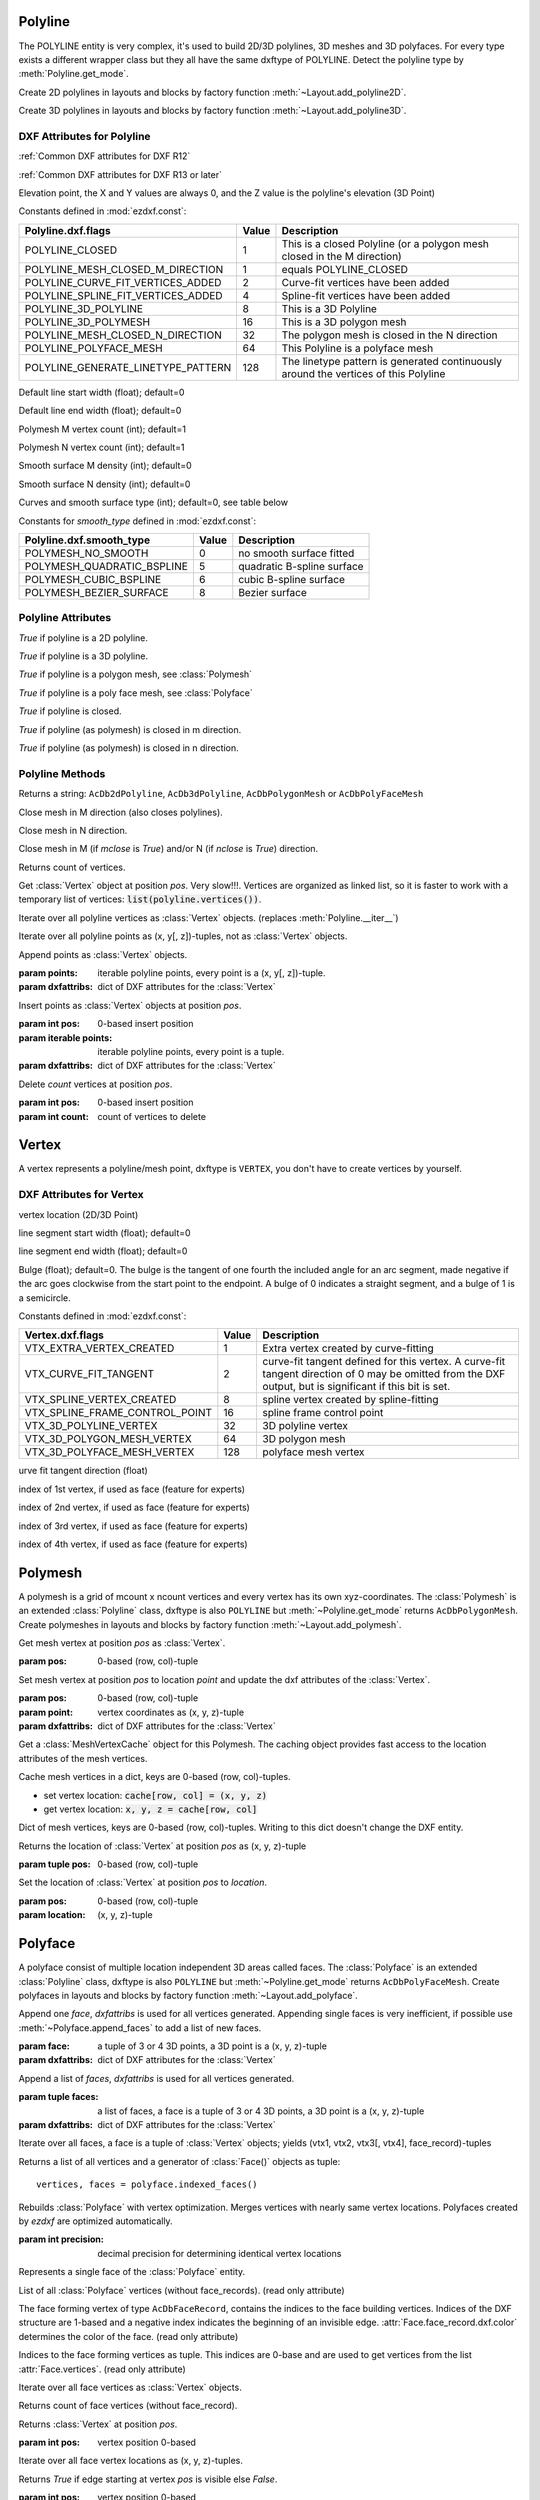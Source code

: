 Polyline
========

.. class:: Polyline(GraphicEntity)

The POLYLINE entity is very complex, it's used to build 2D/3D polylines, 3D meshes and 3D polyfaces. For every type
exists a different wrapper class but they all have the same dxftype of POLYLINE. Detect the polyline type by
:meth:`Polyline.get_mode`.

Create 2D polylines in layouts and blocks by factory function :meth:`~Layout.add_polyline2D`.

Create 3D polylines in layouts and blocks by factory function :meth:`~Layout.add_polyline3D`.

DXF Attributes for Polyline
---------------------------

:ref:`Common DXF attributes for DXF R12`

:ref:`Common DXF attributes for DXF R13 or later`

.. attribute:: Polyline.dxf.elevation

Elevation point, the X and Y values are always 0, and the Z value is the polyline's elevation (3D Point)

.. attribute:: Polyline.dxf.flags

Constants defined in :mod:`ezdxf.const`:

================================== ===== ====================================
Polyline.dxf.flags                 Value Description
================================== ===== ====================================
POLYLINE_CLOSED                    1     This is a closed Polyline (or a
                                         polygon mesh closed in the M
                                         direction)
POLYLINE_MESH_CLOSED_M_DIRECTION   1     equals POLYLINE_CLOSED
POLYLINE_CURVE_FIT_VERTICES_ADDED  2     Curve-fit vertices have been added
POLYLINE_SPLINE_FIT_VERTICES_ADDED 4     Spline-fit vertices have been added
POLYLINE_3D_POLYLINE               8     This is a 3D Polyline
POLYLINE_3D_POLYMESH               16    This is a 3D polygon mesh
POLYLINE_MESH_CLOSED_N_DIRECTION   32    The polygon mesh is closed in the
                                         N direction
POLYLINE_POLYFACE_MESH             64    This Polyline is a polyface mesh
POLYLINE_GENERATE_LINETYPE_PATTERN 128   The linetype pattern is generated
                                         continuously around the vertices of
                                         this Polyline
================================== ===== ====================================

.. attribute:: Polyline.dxf.default_start_width

Default line start width (float); default=0

.. attribute:: Polyline.dxf.default_end_width

Default line end width (float); default=0

.. attribute:: Polyline.dxf.m_count

Polymesh M vertex count (int); default=1

.. attribute:: Polyline.dxf.n_count

Polymesh N vertex count (int); default=1

.. attribute:: Polyline.dxf.m_smooth_density

Smooth surface M density (int); default=0

.. attribute:: Polyline.dxf.n_smooth_density

Smooth surface N density (int); default=0

.. attribute:: Polyline.dxf.smooth_type

Curves and smooth surface type (int); default=0, see table below

Constants for *smooth_type* defined in :mod:`ezdxf.const`:

========================== =====  =============================
Polyline.dxf.smooth_type   Value  Description
========================== =====  =============================
POLYMESH_NO_SMOOTH         0      no smooth surface fitted
POLYMESH_QUADRATIC_BSPLINE 5      quadratic B-spline surface
POLYMESH_CUBIC_BSPLINE     6      cubic B-spline surface
POLYMESH_BEZIER_SURFACE    8      Bezier surface
========================== =====  =============================

Polyline Attributes
-------------------

.. attribute:: Polyline.is_2d_polyline

*True* if polyline is a 2D polyline.


.. attribute:: Polyline.is_3d_polyline

*True* if polyline is a 3D polyline.

.. attribute:: Polyline.is_polygon_mesh

*True* if polyline is a polygon mesh, see :class:`Polymesh`

.. attribute:: Polyline.is_poly_face_mesh

*True* if polyline is a poly face mesh, see :class:`Polyface`

.. attribute:: Polyline.is_closed

*True* if polyline is closed.

.. attribute:: Polyline.is_m_closed

*True* if polyline (as polymesh) is closed in m direction.

.. attribute:: Polyline.is_n_closed

*True* if polyline (as polymesh) is closed in n direction.

Polyline Methods
----------------

.. method:: Polyline.get_mode()

Returns a string: ``AcDb2dPolyline``, ``AcDb3dPolyline``, ``AcDbPolygonMesh`` or ``AcDbPolyFaceMesh``

.. method:: Polyline.m_close()

Close mesh in M direction (also closes polylines).

.. method:: Polyline.n_close()

Close mesh in N direction.

.. method:: Polyline.close(m_close, n_close=False)

Close mesh in M (if *mclose* is *True*) and/or N (if *nclose* is *True*) direction.

.. method:: Polyline.__len__()

Returns count of vertices.

.. method:: Polyline.__getitem__(pos)

Get :class:`Vertex` object at position *pos*. Very slow!!!. Vertices are organized as linked list, so it is
faster to work with a temporary list of vertices: :code:`list(polyline.vertices())`.

.. method:: Polyline.vertices()

Iterate over all polyline vertices as :class:`Vertex` objects. (replaces :meth:`Polyline.__iter__`)

.. method:: Polyline.points()

Iterate over all polyline points as (x, y[, z])-tuples, not as :class:`Vertex` objects.

.. method:: Polyline.append_vertices(points, dxfattribs=None)

Append points as :class:`Vertex` objects.

:param points: iterable polyline points, every point is a (x, y[, z])-tuple.
:param dxfattribs: dict of DXF attributes for the :class:`Vertex`

.. method:: Polyline.insert_vertices(pos, points, dxfattribs=None)

Insert points as :class:`Vertex` objects at position *pos*.

:param int pos: 0-based insert position
:param iterable points: iterable polyline points, every point is a tuple.
:param dxfattribs: dict of DXF attributes for the :class:`Vertex`

.. method:: Polyline.delete_vertices(pos, count=1)

Delete *count* vertices at position *pos*.

:param int pos: 0-based insert position
:param int count: count of vertices to delete


Vertex
======

.. class:: Vertex(GraphicEntity)

   A vertex represents a polyline/mesh point, dxftype is ``VERTEX``, you don't have to create vertices by yourself.

DXF Attributes for Vertex
-------------------------

.. attribute:: Vertex.dxf.location

vertex location (2D/3D Point)

.. attribute:: Vertex.dxf.start_width

line segment start width (float); default=0

.. attribute:: Vertex.dxf.end_width

line segment end width (float); default=0

.. attribute:: Vertex.dxf.bulge

Bulge (float); default=0. The bulge is the tangent of one fourth the included angle for an arc segment, made negative
if the arc goes clockwise from the start point to the endpoint. A bulge of 0 indicates a straight segment, and a bulge
of 1 is a semicircle.

.. attribute:: Vertex.dxf.flags

Constants defined in :mod:`ezdxf.const`:

============================== ======= ===========
Vertex.dxf.flags               Value   Description
============================== ======= ===========
VTX_EXTRA_VERTEX_CREATED       1       Extra vertex created by curve-fitting
VTX_CURVE_FIT_TANGENT          2       curve-fit tangent defined for this vertex. A curve-fit tangent direction of 0 may be omitted from the DXF output, but is significant if this bit is set.
VTX_SPLINE_VERTEX_CREATED      8       spline vertex created by spline-fitting
VTX_SPLINE_FRAME_CONTROL_POINT 16      spline frame control point
VTX_3D_POLYLINE_VERTEX         32      3D polyline vertex
VTX_3D_POLYGON_MESH_VERTEX     64      3D polygon mesh
VTX_3D_POLYFACE_MESH_VERTEX    128     polyface mesh vertex
============================== ======= ===========

.. attribute:: Vertex.dxf.tangent

urve fit tangent direction (float)

.. attribute:: Vertex.dxf.vtx1

index of 1st vertex, if used as face (feature for experts)

.. attribute:: Vertex.dxf.vtx2

index of 2nd vertex, if used as face (feature for experts)

.. attribute:: Vertex.dxf.vtx3

index of 3rd vertex, if used as face (feature for experts)

.. attribute:: Vertex.dxf.vtx4

index of 4th vertex, if used as face (feature for experts)


Polymesh
========

.. class:: Polymesh(Polyline)

A polymesh is a grid of mcount x ncount vertices and every vertex has its own xyz-coordinates.
The :class:`Polymesh` is an extended :class:`Polyline` class, dxftype is also ``POLYLINE`` but
:meth:`~Polyline.get_mode` returns ``AcDbPolygonMesh``.
Create polymeshes in layouts and blocks by factory function :meth:`~Layout.add_polymesh`.

.. method:: Polymesh.get_mesh_vertex(pos)

Get mesh vertex at position *pos* as :class:`Vertex`.

:param pos: 0-based (row, col)-tuple

.. method:: Polymesh.set_mesh_vertex(pos, point, dxfattribs=None)

Set mesh vertex at position *pos* to location *point* and update the dxf attributes of the :class:`Vertex`.

:param pos: 0-based (row, col)-tuple
:param point: vertex coordinates as (x, y, z)-tuple
:param dxfattribs: dict of DXF attributes for the :class:`Vertex`

.. method:: Polymesh.get_mesh_vertex_cache()

Get a :class:`MeshVertexCache` object for this Polymesh. The caching object provides fast access to the location
attributes of the mesh vertices.



.. class:: MeshVertexCache

Cache mesh vertices in a dict, keys are 0-based (row, col)-tuples.

- set vertex location: :code:`cache[row, col] = (x, y, z)`
- get vertex location: :code:`x, y, z = cache[row, col]`

.. attribute:: MeshVertexCache.vertices

Dict of mesh vertices, keys are 0-based (row, col)-tuples. Writing to this dict doesn't change the DXF entity.

.. method:: MeshVertexCache.__getitem__(pos)

Returns the location of :class:`Vertex` at position *pos* as (x, y, z)-tuple

:param tuple pos: 0-based (row, col)-tuple

.. method:: MeshVertexCache.__setitem__(pos, location)

Set the location of :class:`Vertex` at position *pos* to *location*.

:param pos: 0-based (row, col)-tuple
:param location: (x, y, z)-tuple

Polyface
========

.. class:: Polyface(Polyline)

A polyface consist of multiple location independent 3D areas called faces.
The :class:`Polyface` is an extended :class:`Polyline` class, dxftype is also ``POLYLINE`` but
:meth:`~Polyline.get_mode` returns ``AcDbPolyFaceMesh``.
Create polyfaces in layouts and blocks by factory function :meth:`~Layout.add_polyface`.

.. method:: Polyface.append_face(face, dxfattribs=None)

Append one *face*, *dxfattribs* is used for all vertices generated. Appending single faces is very inefficient, if
possible use :meth:`~Polyface.append_faces` to add a list of new faces.

:param face: a tuple of 3 or 4 3D points, a 3D point is a (x, y, z)-tuple
:param dxfattribs: dict of DXF attributes for the :class:`Vertex`

.. method:: Polyface.append_faces(faces, dxfattribs=None)

Append a list of *faces*, *dxfattribs* is used for all vertices generated.

:param tuple faces: a list of faces, a face is a tuple of 3 or 4 3D points, a 3D point is a (x, y, z)-tuple
:param dxfattribs: dict of DXF attributes for the :class:`Vertex`

.. method:: Polyface.faces()

Iterate over all faces, a face is a tuple of :class:`Vertex` objects; yields (vtx1, vtx2, vtx3[, vtx4], face_record)-tuples

.. method:: Polyface.indexed_faces()

Returns a list of all vertices and a generator of :class:`Face()` objects as tuple::

    vertices, faces = polyface.indexed_faces()

.. method:: Polyface.optimize(precision=6)

Rebuilds :class:`Polyface` with vertex optimization. Merges vertices with nearly same vertex locations.
Polyfaces created by *ezdxf* are optimized automatically.

:param int precision: decimal precision for determining identical vertex locations

.. seealso::

    :ref:`tut_polyface`

.. class:: Face

Represents a single face of the :class:`Polyface` entity.

.. attribute:: Face.vertices

List of all :class:`Polyface` vertices (without face_records). (read only attribute)

.. attribute:: Face.face_record

The face forming vertex of type ``AcDbFaceRecord``, contains the indices to the face building vertices. Indices of
the DXF structure are 1-based and a negative index indicates the beginning of an invisible edge.
:attr:`Face.face_record.dxf.color` determines the color of the face. (read only attribute)

.. attribute:: Face.indices

Indices to the face forming vertices as tuple. This indices are 0-base and are used to get vertices from the
list :attr:`Face.vertices`. (read only attribute)

.. method:: Face.__iter__()

Iterate over all face vertices as :class:`Vertex` objects.

.. method:: Face.__len__()

Returns count of face vertices (without face_record).

.. method:: Face.__getitem__(pos)

Returns :class:`Vertex` at position *pos*.

:param int pos: vertex position 0-based

.. method:: Face.points()

Iterate over all face vertex locations as (x, y, z)-tuples.

.. method:: Face.is_edge_visible(pos)

Returns *True* if edge starting at vertex *pos* is visible else *False*.

:param int pos: vertex position 0-based
